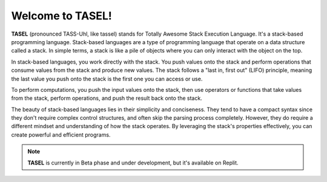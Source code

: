 Welcome to TASEL!
===================================

**TASEL** (pronounced TASS-Uhl, like tassel) stands for Totally Awesome Stack Execution Language. It's a stack-based programming language. Stack-based languages are a type of programming language that operate on a data structure called a stack. In simple terms, a stack is like a pile of objects where you can only interact with the object on the top.

In stack-based languages, you work directly with the stack. You push values onto the stack and perform operations that consume values from the stack and produce new values. The stack follows a "last in, first out" (LIFO) principle, meaning the last value you push onto the stack is the first one you can access or use.

To perform computations, you push the input values onto the stack, then use operators or functions that take values from the stack, perform operations, and push the result back onto the stack.

The beauty of stack-based languages lies in their simplicity and conciseness. They tend to have a compact syntax since they don't require complex control structures, and often skip the parsing process completely. However, they do require a different mindset and understanding of how the stack operates. By leveraging the stack's properties effectively, you can create powerful and efficient programs.

.. note::

   **TASEL** is currently in Beta phase and under development, but it's available on Replit.
